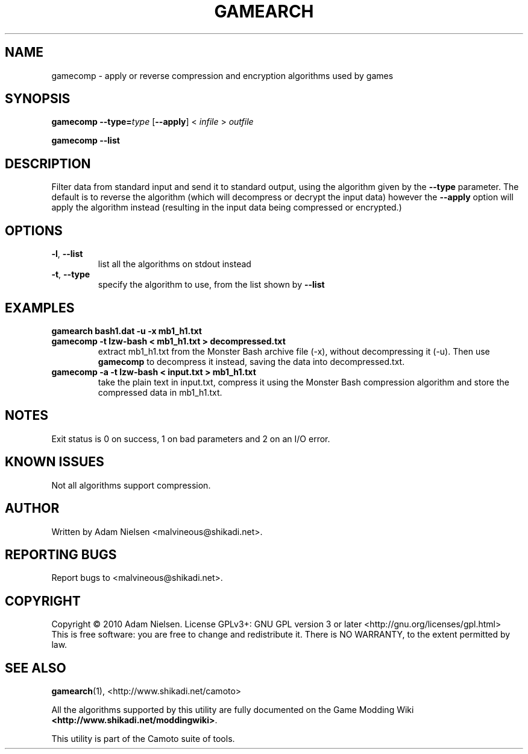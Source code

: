 .\" t
.de TQ
.  br
.  ns
.  TP \\$1
..
.TH GAMEARCH "1" "November 2010" "Camoto" "User Commands"
.SH NAME
gamecomp \- apply or reverse compression and encryption algorithms used by
games
.SH SYNOPSIS
.B gamecomp
\fB--type=\fR\fItype\fR [\fB--apply\fR] < \fIinfile\fR > \fIoutfile\fR
.PP
.B gamecomp
\fB--list\fR
.SH DESCRIPTION
.\" Add any additional description here
.PP
Filter data from standard input and send it to standard output, using the
algorithm given by the \fB--type\fR parameter.  The default is to reverse the
algorithm (which will decompress or decrypt the input data) however the
\fB--apply\fR option will apply the algorithm instead (resulting in the input
data being compressed or encrypted.)
.SH OPTIONS
.TP
\fB-l\fR, \fB--list\fR
list all the algorithms on stdout instead
.TP
\fB-t\fR, \fB--type\fR
specify the algorithm to use, from the list shown by \fB--list\fR
.SH "EXAMPLES"
.TP
\fBgamearch bash1.dat -u -x mb1_h1.txt\fR
.TQ
\fBgamecomp -t lzw-bash < mb1_h1.txt > decompressed.txt\fR
extract mb1_h1.txt from the Monster Bash archive file (-x), without
decompressing it (-u).  Then use \fBgamecomp\fR to decompress it
instead, saving the data into decompressed.txt.
.TP
\fBgamecomp -a -t lzw-bash < input.txt > mb1_h1.txt\fR
take the plain text in input.txt, compress it using the Monster Bash
compression algorithm and store the compressed data in mb1_h1.txt.
.SH NOTES
.PP
Exit status is 0 on success, 1 on bad parameters and 2 on an I/O error.
.SH KNOWN ISSUES
.PP
Not all algorithms support compression.
.SH AUTHOR
Written by Adam Nielsen <malvineous@shikadi.net>.
.SH "REPORTING BUGS"
Report bugs to <malvineous@shikadi.net>.
.SH COPYRIGHT
Copyright \(co 2010 Adam Nielsen.
License GPLv3+: GNU GPL version 3 or later <http://gnu.org/licenses/gpl.html>
.br
This is free software: you are free to change and redistribute it.
There is NO WARRANTY, to the extent permitted by law.
.SH "SEE ALSO"
\fBgamearch\fR(1), <http://www.shikadi.net/camoto>
.PP
All the algorithms supported by this utility are fully documented on the
Game Modding Wiki \fB<http://www.shikadi.net/moddingwiki>\fR.
.PP
This utility is part of the Camoto suite of tools.
